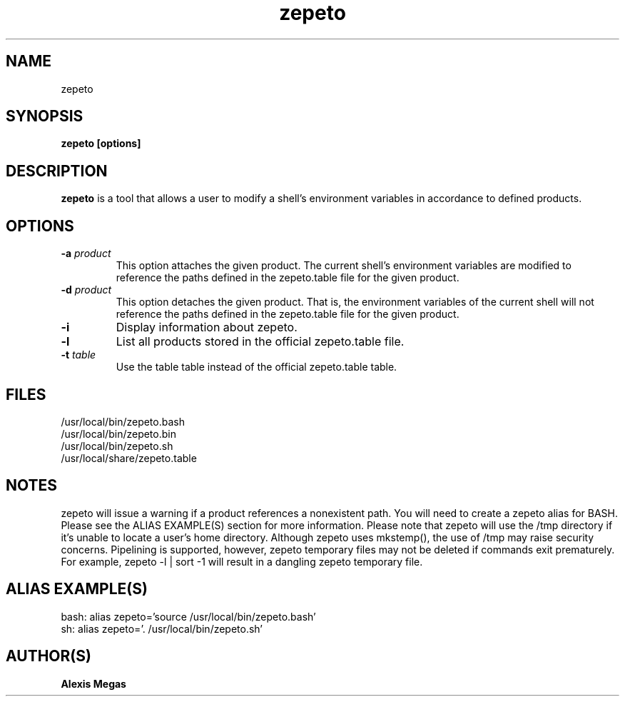 .TH zepeto 1 "January 12, 2016"
.SH NAME
zepeto
.SH SYNOPSIS
.B zepeto [options]
.SH DESCRIPTION
.B zepeto
is a tool that allows a user to modify a
shell's environment variables in accordance to defined products.
.SH OPTIONS
.TP
.BI -a " product"
This option attaches the given product. The current shell's environment variables
are modified to reference the paths defined in the zepeto.table file for the given product.
.TP
.BI -d " product"
This option detaches the given product. That is, the environment
variables of the current shell will not reference the paths defined in the
zepeto.table file for the given product.
.TP
.BI -i
Display information about zepeto.
.TP
.BI -l
List all products stored in the official zepeto.table file.
.TP
.BI -t " table"
Use the table table instead of the official zepeto.table table.
.SH FILES
.B
 /usr/local/bin/zepeto.bash
.B
 /usr/local/bin/zepeto.bin
.B
 /usr/local/bin/zepeto.sh
.B
 /usr/local/share/zepeto.table
.SH NOTES
zepeto will issue a warning if a product references a nonexistent path.
You will need to create a zepeto alias for BASH. Please see the
ALIAS EXAMPLE(S) section for more information.
Please note that zepeto will use the /tmp directory if it's unable to locate a user's home directory. Although zepeto uses mkstemp(), the use of /tmp may raise security concerns. Pipelining is supported, however, zepeto temporary files may not be deleted if commands exit prematurely. For example, zepeto -l | sort -1 will result in a dangling zepeto temporary file.
.SH ALIAS EXAMPLE(S)
.IP "bash: alias zepeto='source /usr/local/bin/zepeto.bash'"
.IP "sh: alias zepeto='. /usr/local/bin/zepeto.sh'"
.SH AUTHOR(S)
.B Alexis Megas
